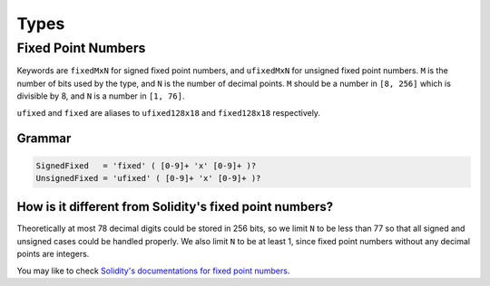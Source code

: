 =====
Types
=====

.. _types-fixed-point-numbers:

Fixed Point Numbers
-------------------

Keywords are ``fixedMxN`` for signed fixed point numbers, and ``ufixedMxN``
for unsigned fixed point numbers.
``M`` is the number of bits used by the type, and ``N`` is the number of
decimal points.
``M`` should be a number in ``[8, 256]`` which is divisible by 8, and ``N``
is a number in ``[1, 76]``.

``ufixed`` and ``fixed`` are aliases to ``ufixed128x18`` and ``fixed128x18``
respectively.

Grammar
```````

.. code::

    SignedFixed   = 'fixed' ( [0-9]+ 'x' [0-9]+ )?
    UnsignedFixed = 'ufixed' ( [0-9]+ 'x' [0-9]+ )?

How is it different from Solidity's fixed point numbers?
````````````````````````````````````````````````````````

Theoretically at most 78 decimal digits could be stored in 256 bits, so we
limit ``N`` to be less than 77 so that all signed and unsigned cases could
be handled properly.
We also limit ``N`` to be at least 1, since fixed point numbers without any
decimal points are integers.

You may like to check `Solidity's documentations for fixed point numbers <https://solidity.readthedocs.io/en/latest/types.html#fixed-point-numbers>`_.
